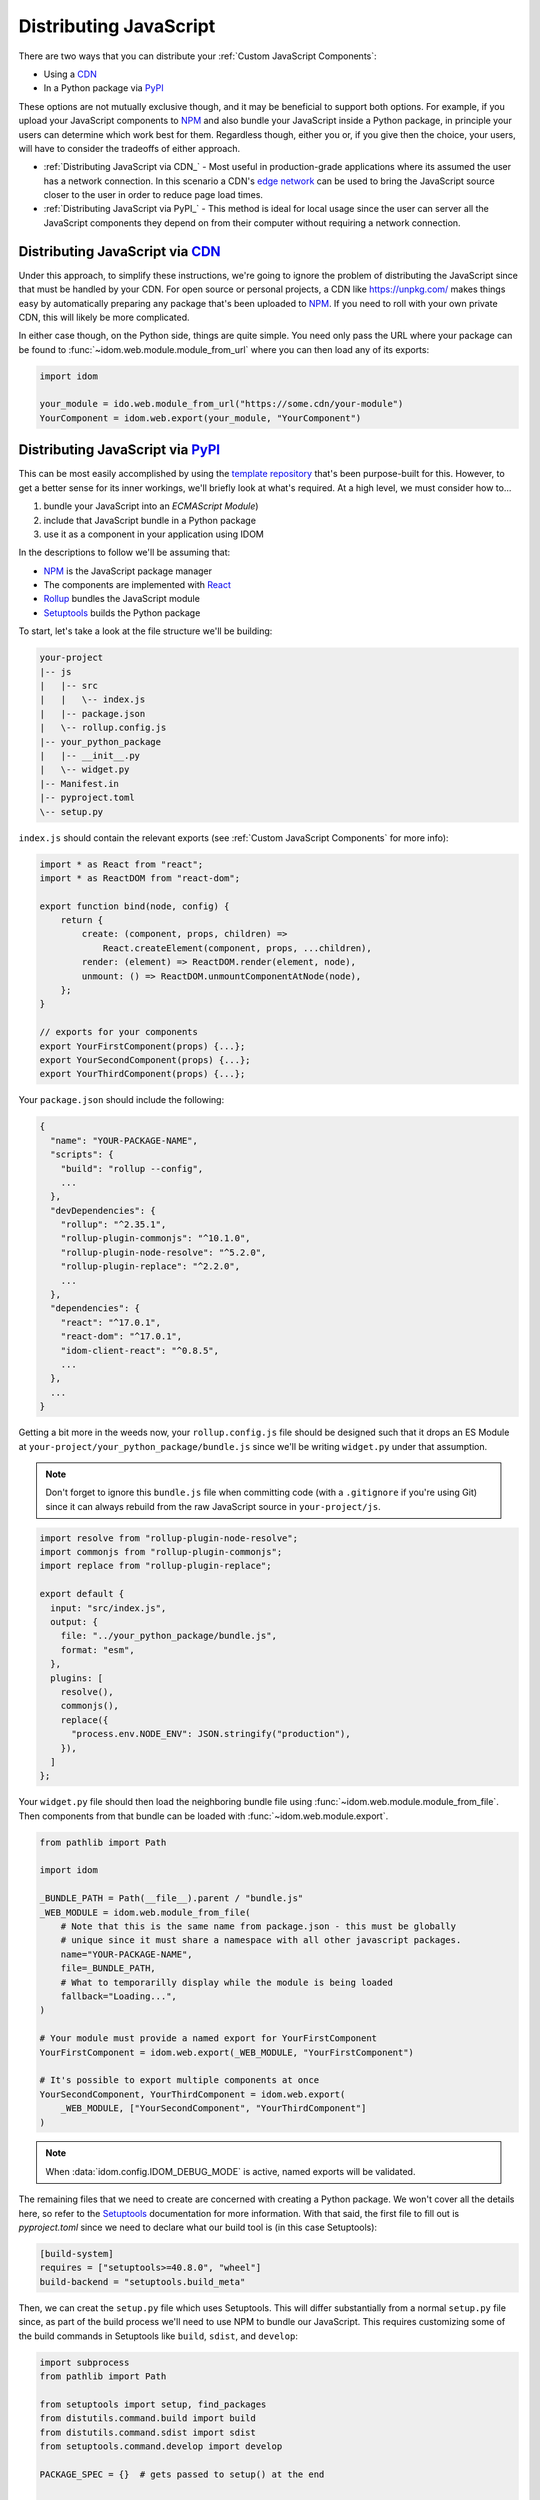 Distributing JavaScript
=======================

There are two ways that you can distribute your :ref:`Custom JavaScript Components`:

- Using a CDN_
- In a Python package via PyPI_

These options are not mutually exclusive though, and it may be beneficial to support
both options. For example, if you upload your JavaScript components to NPM_ and also
bundle your JavaScript inside a Python package, in principle your users can determine
which work best for them. Regardless though, either you or, if you give then the choice,
your users, will have to consider the tradeoffs of either approach.

- :ref:`Distributing JavaScript via CDN_` - Most useful in production-grade applications
  where its assumed the user has a network connection. In this scenario a CDN's `edge
  network <https://en.wikipedia.org/wiki/Edge_computing>`__ can be used to bring the
  JavaScript source closer to the user in order to reduce page load times.

- :ref:`Distributing JavaScript via PyPI_` - This method is ideal for local usage since
  the user can server all the JavaScript components they depend on from their computer
  without requiring a network connection.


Distributing JavaScript via CDN_
--------------------------------

Under this approach, to simplify these instructions, we're going to ignore the problem
of distributing the JavaScript since that must be handled by your CDN. For open source
or personal projects, a CDN like https://unpkg.com/ makes things easy by automatically
preparing any package that's been uploaded to NPM_. If you need to roll with your own
private CDN, this will likely be more complicated.

In either case though, on the Python side, things are quite simple. You need only pass
the URL where your package can be found to :func:`~idom.web.module.module_from_url`
where you can then load any of its exports:

.. code-block::

    import idom

    your_module = ido.web.module_from_url("https://some.cdn/your-module")
    YourComponent = idom.web.export(your_module, "YourComponent")


Distributing JavaScript via PyPI_
---------------------------------

This can be most easily accomplished by using the `template repository`_ that's been
purpose-built for this. However, to get a better sense for its inner workings, we'll
briefly look at what's required. At a high level, we must consider how to...

1. bundle your JavaScript into an `ECMAScript Module`)
2. include that JavaScript bundle in a Python package
3. use it as a component in your application using IDOM

In the descriptions to follow we'll be assuming that:

- NPM_ is the JavaScript package manager
- The components are implemented with React_
- Rollup_ bundles the JavaScript module
- Setuptools_ builds the Python package

To start, let's take a look at the file structure we'll be building:

.. code-block:: text

    your-project
    |-- js
    |   |-- src
    |   |   \-- index.js
    |   |-- package.json
    |   \-- rollup.config.js
    |-- your_python_package
    |   |-- __init__.py
    |   \-- widget.py
    |-- Manifest.in
    |-- pyproject.toml
    \-- setup.py

``index.js`` should contain the relevant exports (see
:ref:`Custom JavaScript Components` for more info):

.. code-block:: javascript

    import * as React from "react";
    import * as ReactDOM from "react-dom";

    export function bind(node, config) {
        return {
            create: (component, props, children) =>
                React.createElement(component, props, ...children),
            render: (element) => ReactDOM.render(element, node),
            unmount: () => ReactDOM.unmountComponentAtNode(node),
        };
    }

    // exports for your components
    export YourFirstComponent(props) {...};
    export YourSecondComponent(props) {...};
    export YourThirdComponent(props) {...};


Your ``package.json`` should include the following:

.. code-block:: python

    {
      "name": "YOUR-PACKAGE-NAME",
      "scripts": {
        "build": "rollup --config",
        ...
      },
      "devDependencies": {
        "rollup": "^2.35.1",
        "rollup-plugin-commonjs": "^10.1.0",
        "rollup-plugin-node-resolve": "^5.2.0",
        "rollup-plugin-replace": "^2.2.0",
        ...
      },
      "dependencies": {
        "react": "^17.0.1",
        "react-dom": "^17.0.1",
        "idom-client-react": "^0.8.5",
        ...
      },
      ...
    }

Getting a bit more in the weeds now, your ``rollup.config.js`` file should be designed
such that it drops an ES Module at ``your-project/your_python_package/bundle.js`` since
we'll be writing ``widget.py`` under that assumption.

.. note::

    Don't forget to ignore this ``bundle.js`` file when committing code (with a
    ``.gitignore`` if you're using Git) since it can always rebuild from the raw
    JavaScript source in ``your-project/js``.

.. code-block:: javascript

    import resolve from "rollup-plugin-node-resolve";
    import commonjs from "rollup-plugin-commonjs";
    import replace from "rollup-plugin-replace";

    export default {
      input: "src/index.js",
      output: {
        file: "../your_python_package/bundle.js",
        format: "esm",
      },
      plugins: [
        resolve(),
        commonjs(),
        replace({
          "process.env.NODE_ENV": JSON.stringify("production"),
        }),
      ]
    };

Your ``widget.py`` file should then load the neighboring bundle file using
:func:`~idom.web.module.module_from_file`. Then components from that bundle can be
loaded with :func:`~idom.web.module.export`.

.. code-block::

    from pathlib import Path

    import idom

    _BUNDLE_PATH = Path(__file__).parent / "bundle.js"
    _WEB_MODULE = idom.web.module_from_file(
        # Note that this is the same name from package.json - this must be globally
        # unique since it must share a namespace with all other javascript packages.
        name="YOUR-PACKAGE-NAME",
        file=_BUNDLE_PATH,
        # What to temporarilly display while the module is being loaded
        fallback="Loading...",
    )

    # Your module must provide a named export for YourFirstComponent
    YourFirstComponent = idom.web.export(_WEB_MODULE, "YourFirstComponent")

    # It's possible to export multiple components at once
    YourSecondComponent, YourThirdComponent = idom.web.export(
        _WEB_MODULE, ["YourSecondComponent", "YourThirdComponent"]
    )

.. note::

    When :data:`idom.config.IDOM_DEBUG_MODE` is active, named exports will be validated.

The remaining files that we need to create are concerned with creating a Python package.
We won't cover all the details here, so refer to the Setuptools_ documentation for
more information. With that said, the first file to fill out is `pyproject.toml` since
we need to declare what our build tool is (in this case Setuptools):

.. code-block:: toml

    [build-system]
    requires = ["setuptools>=40.8.0", "wheel"]
    build-backend = "setuptools.build_meta"

Then, we can creat the ``setup.py`` file which uses Setuptools. This will differ
substantially from a normal ``setup.py`` file since, as part of the build process we'll
need to use NPM to bundle our JavaScript. This requires customizing some of the build
commands in Setuptools like ``build``, ``sdist``, and ``develop``:

.. code-block:: python

    import subprocess
    from pathlib import Path

    from setuptools import setup, find_packages
    from distutils.command.build import build
    from distutils.command.sdist import sdist
    from setuptools.command.develop import develop

    PACKAGE_SPEC = {}  # gets passed to setup() at the end


    # -----------------------------------------------------------------------------
    # General Package Info
    # -----------------------------------------------------------------------------


    PACKAGE_NAME = "your_python_package"

    PACKAGE_SPEC.update(
        name=PACKAGE_NAME,
        version="0.0.1",
        packages=find_packages(exclude=["tests*"]),
        classifiers=["Framework :: IDOM", ...],
        keywords=["IDOM", "components", ...],
        # install IDOM with this package
        install_requires=["idom"],
        # required in order to include static files like bundle.js using MANIFEST.in
        include_package_data=True,
        # we need access to the file system, so cannot be run from a zip file
        zip_safe=False,
    )


    # ----------------------------------------------------------------------------
    # Build JavaScript
    # ----------------------------------------------------------------------------


    # basic paths used to gather files
    PROJECT_ROOT = Path(__file__).parent
    PACKAGE_DIR = PROJECT_ROOT / PACKAGE_NAME
    JS_DIR = PROJECT_ROOT / "js"


    def build_javascript_first(cls):
        class Command(cls):
            def run(self):
                for cmd_str in ["npm install", "npm run build"]:
                    subprocess.run(cmd_str.split(), cwd=str(JS_DIR), check=True)
                super().run()

        return Command


    package["cmdclass"] = {
        "sdist": build_javascript_first(sdist),
        "build": build_javascript_first(build),
        "develop": build_javascript_first(develop),
    }


    # -----------------------------------------------------------------------------
    # Run It
    # -----------------------------------------------------------------------------


    if __name__ == "__main__":
        setup(**package)


Finally, since we're using ``include_package_data`` you'll need a MANIFEST.in_ file that
includes ``bundle.js``:

.. code-block:: text

    include your_python_package/bundle.js

And that's it! While this might seem like a lot of work, you're always free to start
creating your custom components using the provided `template repository`_ so you can get
up and running as quickly as possible.


.. Links
.. =====

.. _NPM: https://www.npmjs.com
.. _install NPM: https://www.npmjs.com/get-npm
.. _CDN: https://en.wikipedia.org/wiki/Content_delivery_network
.. _PyPI: https://pypi.org/
.. _template repository: https://github.com/idom-team/idom-react-component-cookiecutter
.. _web module: https://developer.mozilla.org/en-US/docs/Web/JavaScript/Guide/Modules
.. _Rollup: https://rollupjs.org/guide/en/
.. _Webpack: https://webpack.js.org/
.. _Setuptools: https://setuptools.readthedocs.io/en/latest/userguide/index.html
.. _ECMAScript Module: https://tc39.es/ecma262/#sec-modules
.. _React: https://reactjs.org
.. _MANIFEST.in: https://packaging.python.org/guides/using-manifest-in/
